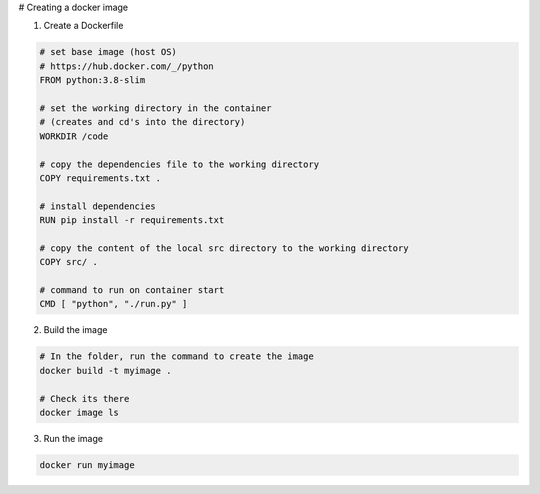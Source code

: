 # Creating a docker image

1) Create a Dockerfile

.. code-block:: dockerfile

    # set base image (host OS)
    # https://hub.docker.com/_/python
    FROM python:3.8-slim

    # set the working directory in the container
    # (creates and cd's into the directory) 
    WORKDIR /code

    # copy the dependencies file to the working directory
    COPY requirements.txt .

    # install dependencies
    RUN pip install -r requirements.txt

    # copy the content of the local src directory to the working directory
    COPY src/ .

    # command to run on container start
    CMD [ "python", "./run.py" ]
    
    
2) Build the image 

.. code-block:: batch
    
    # In the folder, run the command to create the image 
    docker build -t myimage .
    
    # Check its there
    docker image ls
    
3) Run the image

.. code-block:: batch

    docker run myimage
